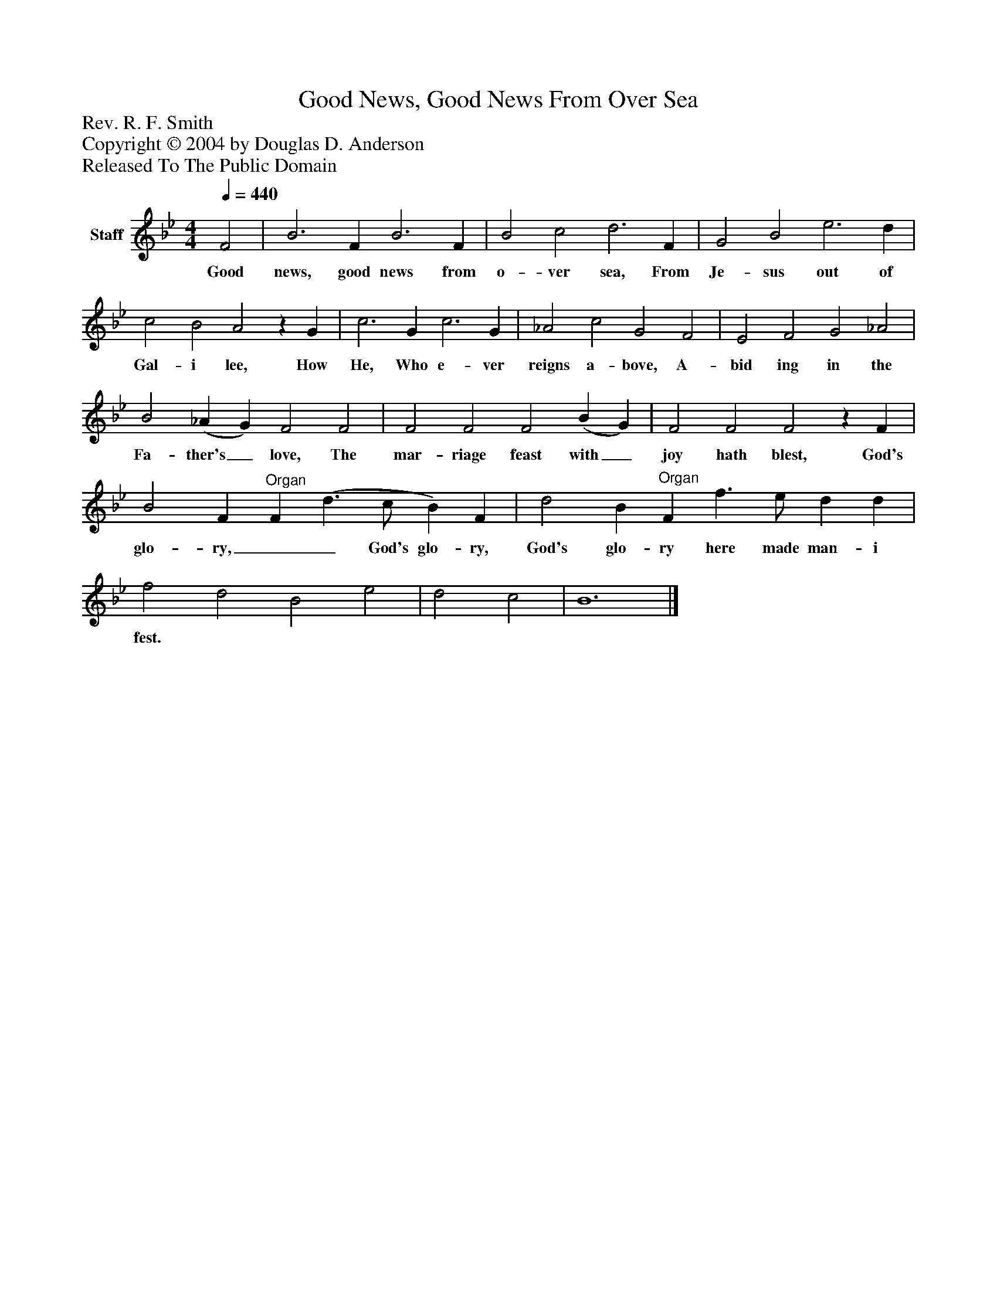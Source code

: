 %%abc-creator mxml2abc 1.4
%%abc-version 2.0
%%continueall true
%%titletrim true
%%titleformat A-1 T C1, Z-1, S-1
X: 0
T: Good News, Good News From Over Sea
Z: Rev. R. F. Smith
Z: Copyright © 2004 by Douglas D. Anderson
Z: Released To The Public Domain
L: 1/4
M: 4/4
Q: 1/4=440
V: P1 name="Staff"
%%MIDI program 1 19
K: Bb
[V: P1]  F2 | B3 F B3 F | B2 c2 d3 F | G2 B2 e3 d | c2 B2 A2z G | c3 G c3 G | _A2 c2 G2 F2 | E2 F2 G2 _A2 | B2 (_A G) F2 F2 | F2 F2 F2 (B G) | F2 F2 F2z F | B2 F"^Organ" F (d3/ c/ B) F | d2 B"^Organ" F f3/ e/ d d | f2 d2 B2 e2 | d2 c2 | B6|]
w: Good news, good news from o- ver sea, From Je- sus out of Gal- i lee, How He, Who e- ver reigns a- bove, A- bid ing in the Fa- ther's_ love, The mar- riage feast with_ joy hath blest, God's glo- ry,  __ God's glo- ry,     God's glo- ry here made man- i fest.

